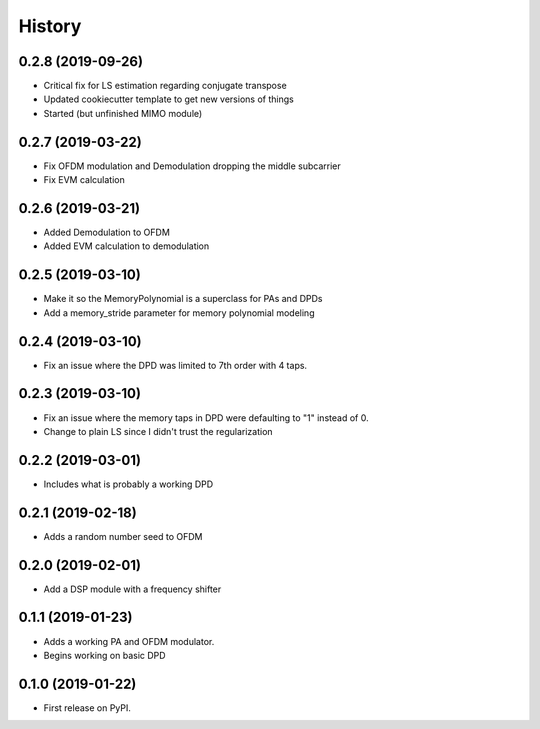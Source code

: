 =======
History
=======

0.2.8 (2019-09-26)
-------------------
* Critical fix for LS estimation regarding conjugate transpose
* Updated cookiecutter template to get new versions of things
* Started (but unfinished MIMO module)

0.2.7 (2019-03-22)
------------------
* Fix OFDM modulation and Demodulation dropping the middle subcarrier
* Fix EVM calculation 

0.2.6 (2019-03-21)
------------------
* Added Demodulation to OFDM
* Added EVM calculation to demodulation

0.2.5 (2019-03-10)
------------------
* Make it so the MemoryPolynomial is a superclass for PAs and DPDs
* Add a memory_stride parameter for memory polynomial modeling

0.2.4 (2019-03-10)
-------------------
* Fix an issue where the DPD was limited to 7th order with 4 taps. 

0.2.3 (2019-03-10)
--------------------
* Fix an issue where the memory taps in DPD were defaulting to "1" instead of 0.
* Change to plain LS since I didn't trust the regularization


0.2.2 (2019-03-01)
------------------------
* Includes what is probably a working DPD

0.2.1 (2019-02-18)
-----------------------
* Adds a random number seed to OFDM

0.2.0 (2019-02-01)
--------------------
* Add a DSP module with a frequency shifter


0.1.1 (2019-01-23)
---------------------
* Adds a working PA and OFDM modulator.
* Begins working on basic DPD


0.1.0 (2019-01-22)
------------------
* First release on PyPI.
